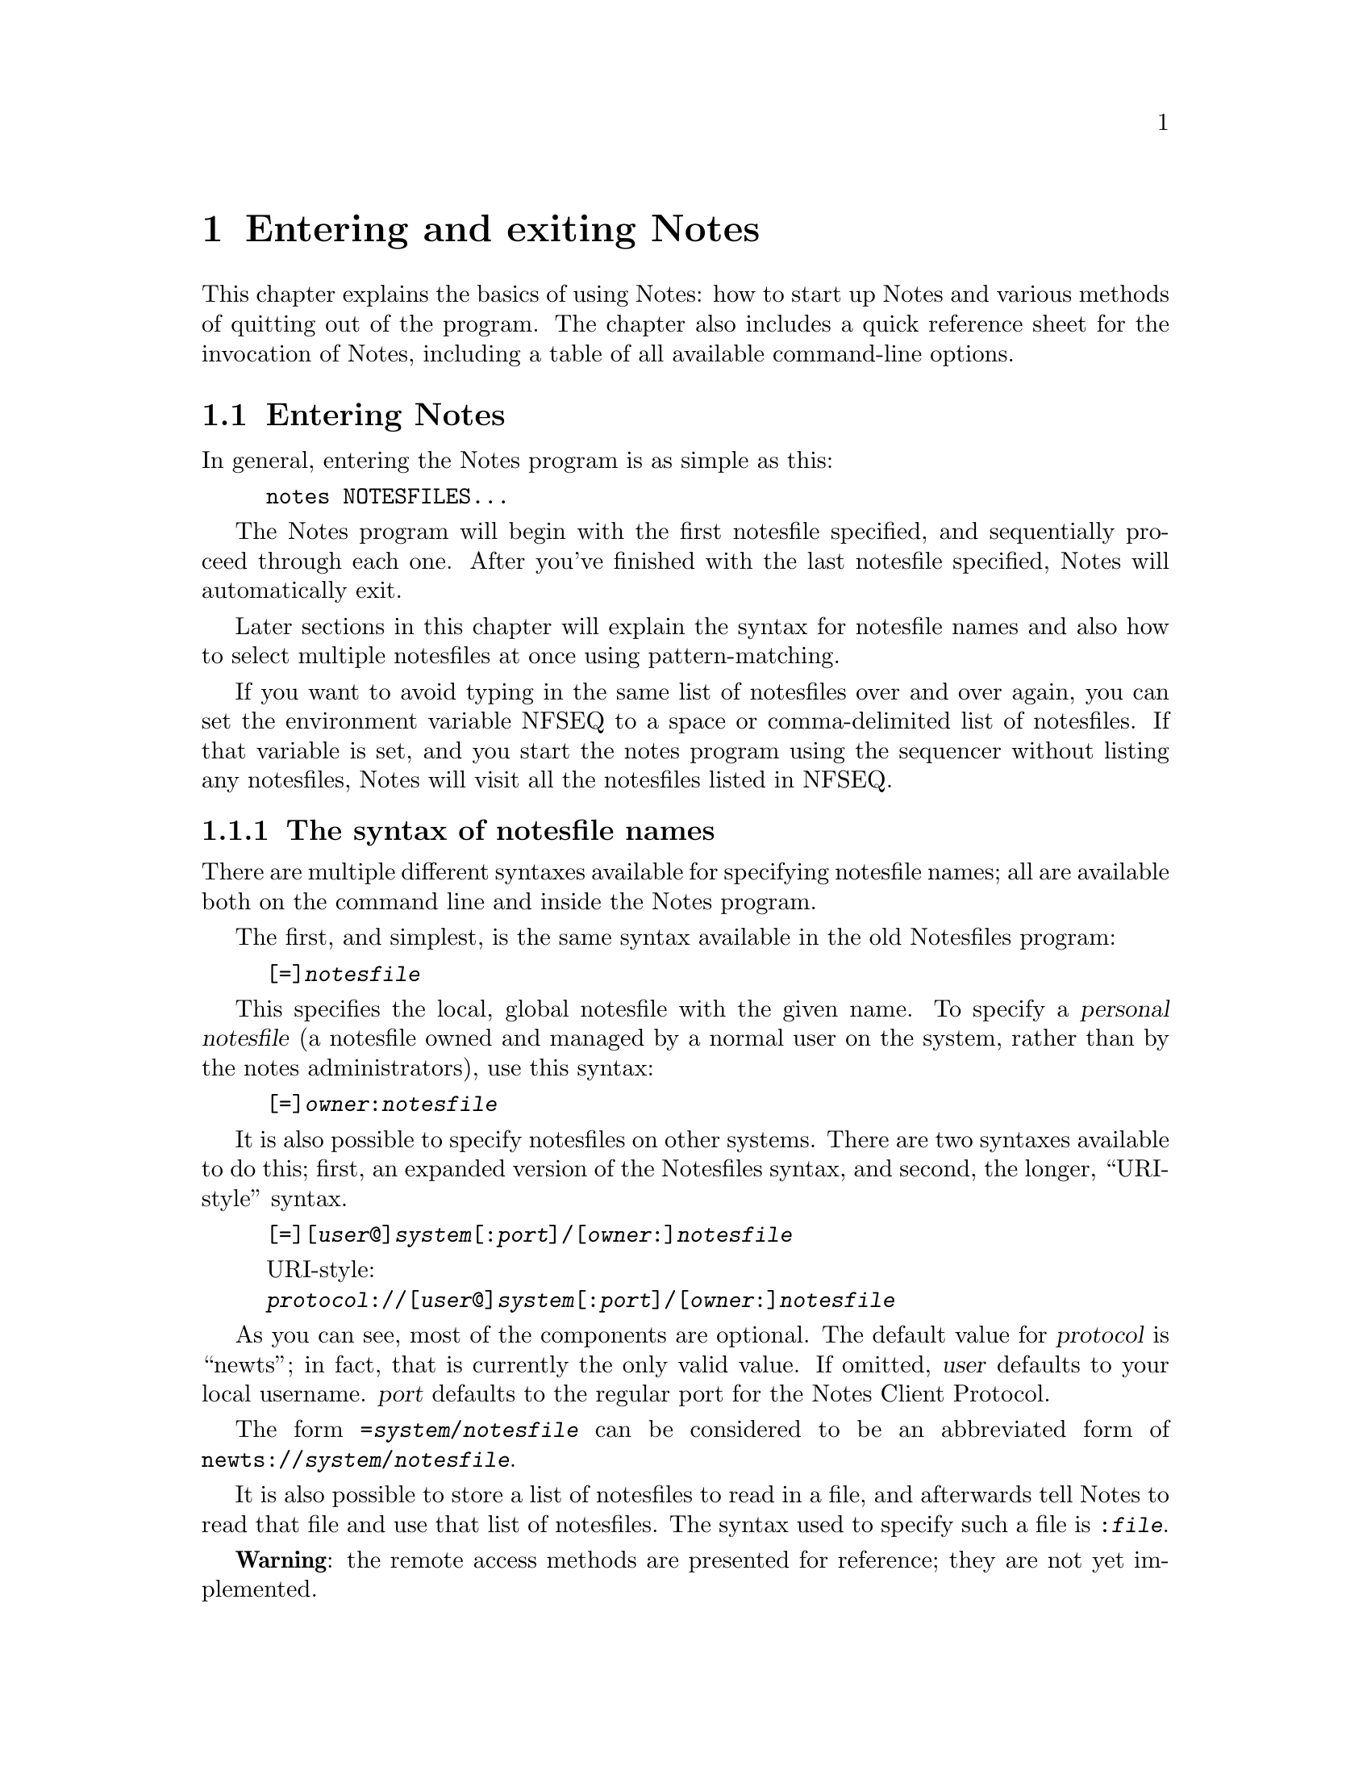 @node Entering and exiting
@chapter Entering and exiting Notes

This chapter explains the basics of using Notes: how to start up Notes
and various methods of quitting out of the program.  The chapter also
includes a quick reference sheet for the invocation of Notes,
including a table of all available command-line options.

@menu
* Entering::         Starting up the Notes program.
* Exiting::          Various ways to quit from the Notes program.
* Invoking Notes::   A reference for Notes' various command-line
                       options.
@end menu

@node Entering
@section Entering Notes
@cindex entering Notes
@cindex starting Notes
@cindex Notes, starting

In general, entering the Notes program is as simple as this:

@example
notes NOTESFILES...
@end example

The Notes program will begin with the first notesfile specified, and
sequentially proceed through each one.  After you've finished with the
last notesfile specified, Notes will automatically exit.

Later sections in this chapter will explain the syntax for notesfile
names and also how to select multiple notesfiles at once using
pattern-matching.

If you want to avoid typing in the same list of notesfiles over and
over again, you can set the environment variable NFSEQ to a space or
comma-delimited list of notesfiles.  If that variable is set, and you
start the notes program using the sequencer without listing any
notesfiles, Notes will visit all the notesfiles listed in NFSEQ.

@menu
* Notesfile syntax::          How to specify the name of a notesfile.
* Pattern matching::          Specifying more than one notesfile at a
                                time.
* Inaccessible notesfiles::   When you can't enter a notesfile.
@end menu

@node Notesfile syntax
@subsection The syntax of notesfile names
@cindex notesfiles, name syntax of
@cindex syntax of notesfile names

There are multiple different syntaxes available for specifying
notesfile names; all are available both on the command line and inside
the Notes program.

The first, and simplest, is the same syntax available in the old
Notesfiles program:

@example
[=]@var{notesfile}
@end example

This specifies the local, global notesfile with the given name.  To
specify a @dfn{personal notesfile} (a notesfile owned and managed by a
normal user on the system, rather than by the notes administrators),
use this syntax:

@example
[=]@var{owner}:@var{notesfile}
@end example

It is also possible to specify notesfiles on other systems.  There are
two syntaxes available to do this; first, an expanded version of the
Notesfiles syntax, and second, the longer, ``URI-style'' syntax.

@example
[=][@var{user}@@]@var{system}[:@var{port}]/[@var{owner}:]@var{notesfile}
@end example

@example
@r{URI-style:}
@var{protocol}://[@var{user}@@]@var{system}[:@var{port}]/[@var{owner}:]@var{notesfile}
@end example

As you can see, most of the components are optional.  The default value
for @var{protocol} is ``newts''; in fact, that is currently the only
valid value.  If omitted, @var{user} defaults to your local username.
@var{port} defaults to the regular port for the Notes Client Protocol.

The form @code{=@var{system}/@var{notesfile}} can be considered to be an
abbreviated form of @code{newts://@var{system}/@var{notesfile}}.

It is also possible to store a list of notesfiles to read in a file,
and afterwards tell Notes to read that file and use that list of
notesfiles.  The syntax used to specify such a file is
@code{:@var{file}}.

@strong{Warning}: the remote access methods are presented for
reference; they are not yet implemented.

@node Pattern matching
@subsection Using patterns to specify notesfiles
@cindex notesfiles, pattern syntax
@cindex syntax of notesfile name patterns

Notes accepts shell-like pattern specification syntax for notesfile
names.

Specifically, you can use the shell wild-card characters @samp{?} and
@samp{*} to match a single character or any number of characters
respectively, and you can use @samp{[]} with any number of characters
between the brackets to match any one of those characters.  You can
also precede a pattern or notesfile name with @samp{!} to indicate
notesfiles which you do @emph{not} want to read.

It is important to note that whenever you want to use pattern-matching
to specify notesfiles, you @emph{must} place the pattern expression
inside quotes.  Since Notes uses shell-like syntax for pattern
matching, the shell itself will interpret your pattern characters
rather than passing them through to the Notes program.  For example,
@samp{notes *} would expand into the list of all files in the current
directory, not the list of all local global notesfiles, which is
probably what you wanted.

Some examples of what you can do with pattern matching:

@table @samp
@item notes '*'
View all local global notesfiles.

@item notes 'foo[1234]'
View @samp{=foo1}, @samp{=foo2}, @samp{=foo3}, and @samp{=foo4}.

@item notes 'test?' '!testa'
View all notesfiles with names consisting of @samp{test} plus one more
character, except for @samp{=testa}.

@item notes '*:*' '!bob:*'
View all local private notesfiles except for those owned by the user `bob'.
@end table

@node Inaccessible notesfiles
@subsection Inaccessible notesfiles
@cindex notesfiles, inaccessible
@cindex locked notesfiles

There are two things which can result in a notesfile being
inaccessible to you.  In each of these cases, a message will appear on
the screen explaining the situation to you.

The first case is that you might not have been granted access to the
notesfile.  In this case, you will be given the opportunity to read
the notesfile's policy note, if such a note exists.  Furthermore, if
you have permission to write in the notesfile, but not to read, you
will be given the opportunity to leave a note in the notesfile.  This
note will be marked as ``Write Only'' so that persons reading the note
in the notesfile will know that you are unable to read any replies.

The second case occurs when a director has locked the notesfile.  When
this occurs, only directors are allowed to enter, read, or otherwise
interact with the notesfile.  Locking is commonly used for notesfile
maintenance and will typically only be active for a short period of
time.

@node Exiting
@section Exiting Notes
@cindex quitting Notes
@cindex Notes, exiting

There are several different keys which will close the current
notesfile and move on to the next one specified.  These keys are
@kbd{q}, @kbd{k}, @kbd{Q}, and @kbd{K}.  There are some differences
between these keys if you are using the sequencer, but otherwise they
all do the same thing.

You can use @kbd{C-d} or @kbd{z} to quit out of the Notes system
entirely, skipping all other notesfiles.  Again, these keys differ if
the sequencer is in use.

@node Invoking Notes
@section Invoking Notes
@cindex invoking notes
@cindex notes invocation

This page lists invocation information and a table of all command-line
options supported by Notes, the UIUC-interface compatible client for
the Newts notesfile system.  Summary:

@example
@samp{notes [@var{option}]... @var{notesfile}...}
@end example

Display options:

@table @samp
@item -m
@itemx --modern
Use the ``modern'' display mode, featuring a more consistent user
interface, error messages, and prompts.  This is the default display
mode.

@item -t
@itemx --traditional
@itemx --imsa
Use the ``traditional'' display mode; this is the appearance that the
Notesfiles system, developed by Ray Essick and Rob Kolstad at the
University of Illinois, used.  If you're nostalgic for the
idiosyncratic interface and messages of the old Notes, try this
display mode.  This option also activates @samp{--seq-own-notes} to
duplicate the behavior of the old Notes sequencer.
@end table

General options:

@table @samp
@item -f @var{file}
@itemx --file=@var{file}
Read a list of notesfiles to view from the specified file, instead of
expecting such a list to be provided on the command line.  This option
does not imply use of the sequencer, but can be used with the
sequencer.

@item -g
@itemx --no-signature
Do not include a signature in any notes or responses you compose, even
if a ~/.signature or similar file is located.

@item -u @var{username}
@itemx --user=@var{username}
As root, run the client as the specified user.  This means you'll use
the user's sequencer file, post as the user, etc; for all intents and
purposes, this option is identical to using @command{su} to become the
user, then running @command{notes}, but is much easier to use when
debugging.
@end table

Sequencer options:

@table @samp
@item -a @var{name}
@itemx --alternate=@var{name}
Use a named subsequencer.  Each subsequencer has its own independent
set of timestamps, and each can be used independently to sequence
through the same notesfiles.  If no other sequencer mode is specified,
@samp{--sequencer} will be assumed.

This option was originally used for shared accounts, so multiple users
could track their sequencers individually.  Since most sites have
moved away from using shared accounts, this option is rarely used.

@item -e
@itemx --seq-own-notes
With this option set, the sequencer will ``trip'' on notes you write.
If your note is the only new note in a notesfile, that notesfile will
be entered and your note displayed.

@item -i
@itemx --index
Use the index sequencer.  This mode will skip notesfiles with no new
notes, and will open to the index page of each notesfile with new
notes, instead of immediately opening to the first modified note.

@item -k
@itemx --skip-own-notes
With this option set, the sequencer will ignore notes you write for
the purpose of determining whether a notesfile has been updated.  This
is the default behavior for the sequencer.

@item -n
@itemx --no-sequencer
Do not use the sequencer.  This is the default mode.

@item -o @var{time}
@itemx --time=@var{time}
Specify a particular date/time for the sequencer to use.  In this
mode, all notes written after the given time will be considered to be
``new'', and the sequencer time will not be updated after you quit.
If no other sequencer mode is specified, @samp{--sequencer} will be
assumed.  Most common formats for specifying dates and times are
accepted by this option.

@item -s
@itemx --sequencer
Use the sequencer.  The standard sequencer mode will skip notesfiles
with no new notes, and will open immediately to the first basenote in
each notesfile with modified or new material.

@item -x
@itemx --extended
Use the extended sequencer.  This mode will enter each notesfile
specified, regardless of whether there are new notes.  If a given
notesfile has no new notes, it will open to the index screen.  If a
notesfile does have new notes, the notesfile will open to the first
basenote with modified or new material.
@end table

Blacklist options:

@table @samp
@item -b
@itemx --black-threads
When sequencing, for threads with basenotes that are blacklisted, skip
all responses in the thread as well as the basenote.  If the
@samp{--white-basenotes} option is specified, this option does
nothing.

@item -w
@itemx --white-basenotes
Cause basenotes to be exempt from blacklisting.  With this option set,
all basenotes will be displayed.  If both @samp{--white-basenotes} and
@samp{--black-threads} are specified, only this option will apply.

@item -z
@itemx --no-blacklist
Do not use the blacklist; display all notes.
@end table

Getting information about the Notes program:

@table @samp
@item -h
@itemx --help
Print a summary of usage and command-line options for Notes and exit.

@item --debug
Print debugging messages to standard error as the client runs; you
will probably want to save these messages to a file using redirection
of standard error.  For example, using Bourne shell syntax:

@example
@samp{notes =example 2>errors}
@end example

@item --version
Print version information for Notes and exit.
@end table
